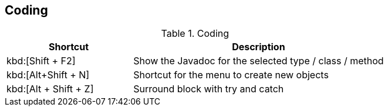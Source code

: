 == Coding

.Coding
[cols="1,2",options="header"]
|===
|Shortcut |Description
					
a|kbd:[Shift + F2]
| Show the Javadoc for the selected type / class / method
					
a|kbd:[Alt+Shift + N]
|Shortcut for the menu to create new objects						
					
a|kbd:[Alt + Shift + Z]
|Surround block with try and catch
			
|===

